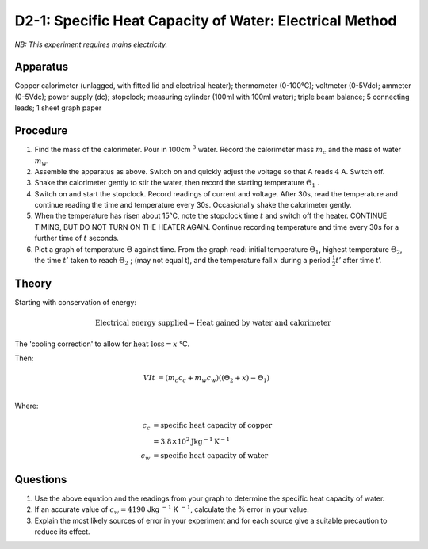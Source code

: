 .. meta::
  :description: Students apply energy to a system including a mass of water, then determine its property of heat capacity by measuring temperature changes, applying conservation of energy and a concept from Newton's law of cooling.

D2-1: Specific Heat Capacity of Water: Electrical Method
========================================================

*NB: This experiment requires mains electricity.*

Apparatus
---------

Copper calorimeter (unlagged, with fitted lid and electrical heater); thermometer (0-100°C); voltmeter (0-5Vdc); ammeter (0-5Vdc); power supply (dc); stopclock; measuring cylinder (100ml with 100ml water); triple beam balance; 5 connecting leads; 1 sheet graph paper

|D2-1.1|

Procedure
---------

1. Find the mass of the calorimeter. Pour in 100cm :math:`^3` water.  Record the calorimeter mass :math:`m_c` and the mass of water :math:`m_w`.

2. Assemble the apparatus as above. Switch on and quickly adjust the voltage so that A reads :math:`4` A. Switch off.

3. Shake the calorimeter gently to stir the water, then record the starting temperature :math:`\Theta_1` .

4. Switch on and start the stopclock. Record readings of current and voltage. After 30s, read the temperature and continue reading the time and temperature every 30s.  Occasionally shake the calorimeter gently.

5. When the temperature has risen about 15°C, note the stopclock time :math:`t` and switch off the heater. CONTINUE TIMING, BUT DO NOT TURN ON THE HEATER AGAIN. Continue recording temperature and time every 30s for a further time of :math:`t` seconds. 

6. Plot a graph of temperature :math:`\Theta` against time. From the graph read: initial temperature :math:`\Theta_1`, highest temperature :math:`\Theta_2`, the time :math:`t'` taken to reach :math:`\Theta_2` ; (may not equal t), and the temperature fall :math:`x` during a period :math:`\frac{1}{2} t'` after time t’.


Theory
------

Starting with conservation of energy: 

.. math::
    \text{Electrical energy supplied} = \text{Heat gained by water and calorimeter}

The 'cooling correction' to allow for :math:`\text{heat loss} = x` °C.  

Then: 

.. math::
   V I t &= (m_c c_c + m_w c_w)((\Theta_2 + x) - \Theta_1)\\
   
Where: 

.. math::
   c_c &= \text{specific heat capacity of copper} \\   
   &= 3.8 \times 10^2 \text{Jkg} ^{-1} \text{K} ^{-1} \\     
   c_w &= \text{specific heat capacity of water} 

Questions
---------

1. Use the above equation and the readings from your graph to determine the specific heat capacity of water.

2. If an accurate value of :math:`c_w = 4190` Jkg :math:`^{-1}` K :math:`^{-1}`, calculate the % error in your value.

3. Explain the most likely sources of error in your experiment and for each source give a suitable precaution to reduce its effect.

.. |D2-1.1| image:: /images/27.png
